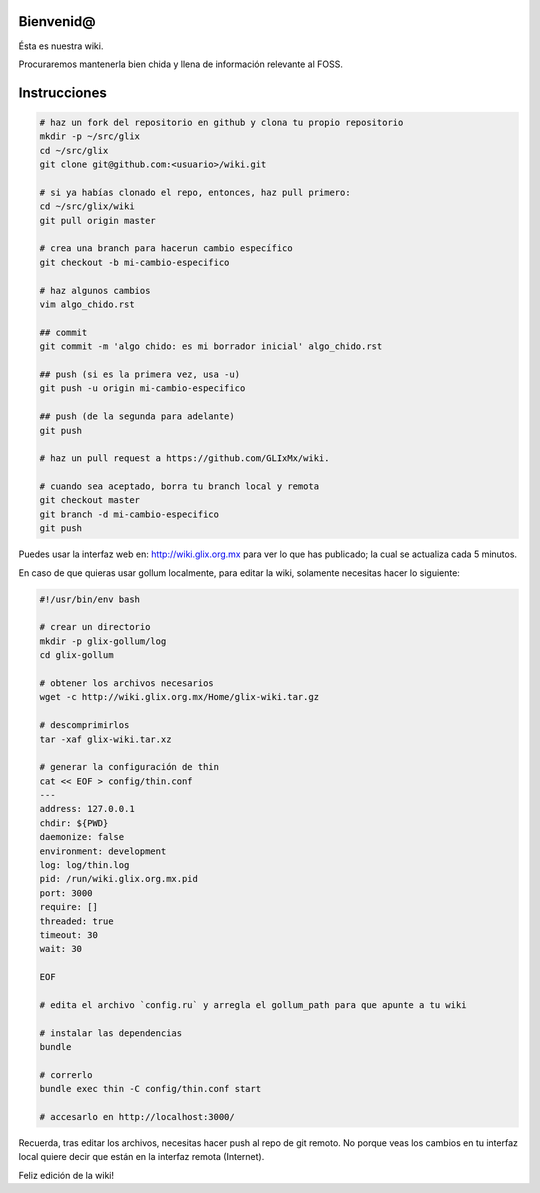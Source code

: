 Bienvenid@
==========
Ésta es nuestra wiki.

Procuraremos mantenerla bien chida y llena de información relevante al FOSS.

Instrucciones
=============

.. code:: bash

    # haz un fork del repositorio en github y clona tu propio repositorio
    mkdir -p ~/src/glix
    cd ~/src/glix
    git clone git@github.com:<usuario>/wiki.git

    # si ya habías clonado el repo, entonces, haz pull primero:
    cd ~/src/glix/wiki
    git pull origin master

    # crea una branch para hacerun cambio específico
    git checkout -b mi-cambio-especifico

    # haz algunos cambios
    vim algo_chido.rst

    ## commit
    git commit -m 'algo chido: es mi borrador inicial' algo_chido.rst

    ## push (si es la primera vez, usa -u)
    git push -u origin mi-cambio-especifico

    ## push (de la segunda para adelante)
    git push

    # haz un pull request a https://github.com/GLIxMx/wiki.

    # cuando sea aceptado, borra tu branch local y remota
    git checkout master
    git branch -d mi-cambio-especifico
    git push

Puedes usar la interfaz web en: http://wiki.glix.org.mx para ver lo que has publicado; la cual se actualiza cada 5 minutos.

En caso de que quieras usar gollum localmente, para editar la wiki, solamente necesitas hacer lo siguiente:

.. code:: bash

    #!/usr/bin/env bash

    # crear un directorio
    mkdir -p glix-gollum/log
    cd glix-gollum

    # obtener los archivos necesarios
    wget -c http://wiki.glix.org.mx/Home/glix-wiki.tar.gz

    # descomprimirlos
    tar -xaf glix-wiki.tar.xz

    # generar la configuración de thin
    cat << EOF > config/thin.conf
    ---
    address: 127.0.0.1
    chdir: ${PWD}
    daemonize: false
    environment: development
    log: log/thin.log
    pid: /run/wiki.glix.org.mx.pid
    port: 3000
    require: []
    threaded: true
    timeout: 30
    wait: 30

    EOF

    # edita el archivo `config.ru` y arregla el gollum_path para que apunte a tu wiki

    # instalar las dependencias
    bundle

    # correrlo
    bundle exec thin -C config/thin.conf start

    # accesarlo en http://localhost:3000/

Recuerda, tras editar los archivos, necesitas hacer push al repo de git remoto. No porque veas los cambios en tu interfaz local
quiere decir que están en la interfaz remota (Internet).

Feliz edición de la wiki!
